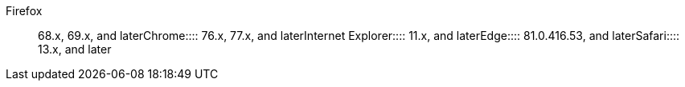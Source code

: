 +++<dlentry>+++Firefox::::  68.x, 69.x, and later+++</dlentry>++++++<dlentry>+++Chrome::::  76.x, 77.x, and later+++</dlentry>++++++<dlentry>+++Internet Explorer::::  11.x, and later+++</dlentry>++++++<dlentry>+++Edge::::  81.0.416.53, and later+++</dlentry>++++++<dlentry>+++Safari::::  13.x, and later+++</dlentry>+++
